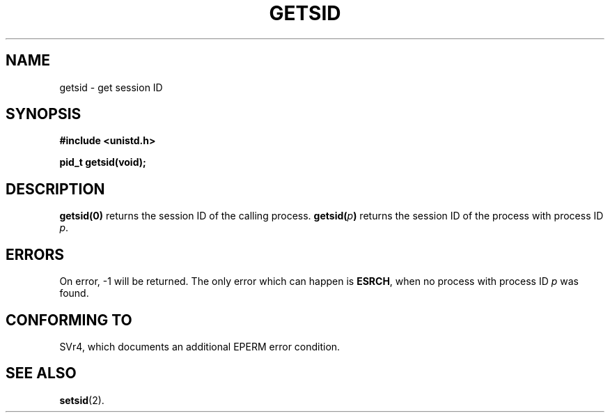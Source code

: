 .\" Copyright (C) 1996 Andries Brouwer (aeb@cwi.nl)
.\"
.\" This is free documentation; you can redistribute it and/or
.\" modify it under the terms of the GNU General Public License as
.\" published by the Free Software Foundation; either version 2 of
.\" the License, or (at your option) any later version.
.\"
.\" The GNU General Public License's references to "object code"
.\" and "executables" are to be interpreted as the output of any
.\" document formatting or typesetting system, including
.\" intermediate and printed output.
.\"
.\" This manual is distributed in the hope that it will be useful,
.\" but WITHOUT ANY WARRANTY; without even the implied warranty of
.\" MERCHANTABILITY or FITNESS FOR A PARTICULAR PURPOSE.  See the
.\" GNU General Public License for more details.
.\"
.\" You should have received a copy of the GNU General Public
.\" License along with this manual; if not, write to the Free
.\" Software Foundation, Inc., 675 Mass Ave, Cambridge, MA 02139,
.\" USA.
.\"
.\" Modified Thu Oct 31 14:18:40 1996 by Eric S. Raymond <esr@y\thyrsus.com>
.TH GETSID 2 "11 April 1996" "Linux 1.3.85" "Linux Programmer's Manual"
.SH NAME
getsid \- get session ID
.SH SYNOPSIS
.B #include <unistd.h>
.sp
.B pid_t getsid(void);
.SH DESCRIPTION
.B getsid(0)
returns the session ID of the calling process.
.BI getsid( p )
returns the session ID of the process with process ID
.IR p .
.SH ERRORS
On error, \-1 will be returned.  The only error which can happen is
.BR ESRCH ,
when no process with process ID
.I p
was found.
.SH "CONFORMING TO"
SVr4, which documents an additional EPERM error condition.
.SH "SEE ALSO"
.BR setsid (2).
